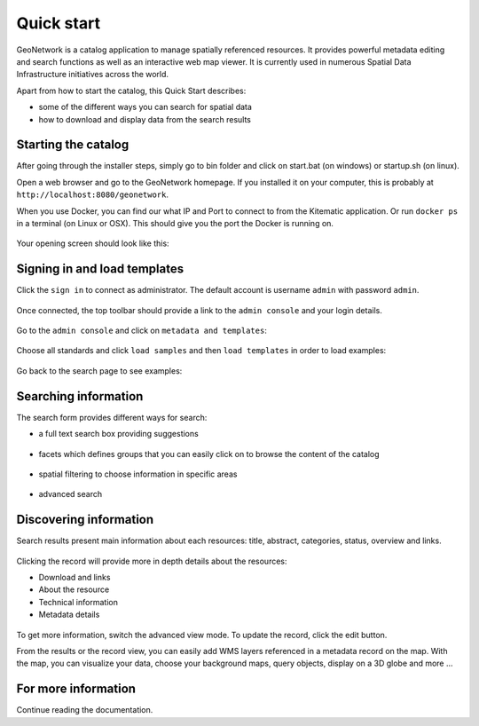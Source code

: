 .. _quick_start:

Quick start
###########


GeoNetwork is a catalog application to manage spatially referenced resources.
It provides powerful metadata editing and search functions as well as
an interactive web map viewer. It is currently used in numerous
Spatial Data Infrastructure initiatives across the world.

Apart from how to start the catalog, this Quick Start describes:

* some of the different ways you can search for spatial data
* how to download and display data from the search results


Starting the catalog
--------------------

After going through the installer steps, simply go to bin folder and click
on start.bat (on windows) or startup.sh (on linux).

Open a web browser and go to the GeoNetwork homepage. If you installed it on your computer, this is probably at ``http://localhost:8080/geonetwork``. 

When you use Docker, you can find our what IP and Port to connect to from the Kitematic application. Or run ``docker ps`` in a terminal (on Linux or OSX). This should give you the port the Docker is running on.

.. figure:: ../../maintainer-guide/installing/img/docker.png

Your opening screen should look like this:

.. figure:: ../../maintainer-guide/installing/img/home-page.png



Signing in and load templates
-----------------------------

Click the ``sign in`` to connect as administrator. The default account is
username ``admin`` with password ``admin``.

.. figure:: ../../maintainer-guide/installing/img/signin.png


Once connected, the top toolbar should provide a link to the ``admin console``
and your login details.

.. figure:: ../../maintainer-guide/installing/img/identified-user.png

Go to the ``admin console`` and click on ``metadata and templates``:

.. figure:: ../../maintainer-guide/installing/img/metadata-and-templates.png

Choose all standards and click ``load samples`` and then ``load templates`` in
order to load examples:

.. figure:: ../../maintainer-guide/installing/img/templates.png

Go back to the search page to see examples:

.. figure:: ../../maintainer-guide/installing/img/once-samples-are-loaded.png

Searching information
---------------------

The search form provides different ways for search:

* a full text search box providing suggestions

.. figure:: img/full-text.png


* facets which defines groups that you can easily click on to browse the content of the catalog

.. figure:: img/facets.png


* spatial filtering to choose information in specific areas

.. figure:: img/spatial-filter.png


* advanced search

.. figure:: img/advanced.png



Discovering information
-----------------------

Search results present main information about each resources: title, abstract,
categories, status, overview and links.

.. figure:: img/a-result.png


Clicking the record will provide more in depth details about the resources:

* Download and links
* About the resource
* Technical information
* Metadata details

.. figure:: img/a-record.png


To get more information, switch the advanced view mode.
To update the record, click the edit button.



From the results or the record view, you can easily add WMS layers referenced in
a metadata record on the map. With the map, you can visualize your data, choose
your background maps, query objects, display on a 3D globe and more ...


.. figure:: img/map-africa-basin.png



For more information
--------------------

Continue reading the documentation.